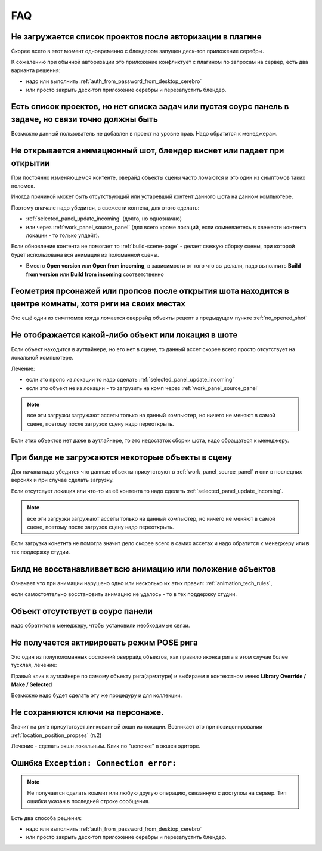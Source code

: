 .. _faq-page:

FAQ
====

.. _no_projects_list_after_login:

Не загружается список проектов после авторизации в плагине
------------------------------------------------------------

Скорее всего в этот момент одновременно с блендером запущен деск-топ приложение серебры.

К сожалению при обычной авторизации это приложение конфликтует с плагином по запросам на сервер, есть два варианта решения:

* надо или выполнить :ref:`auth_from_password_from_desktop_cerebro`

* или просто закрыть деск-топ приложение серебры и перезапустить блендер.


.. _no_rules_of_user:

Есть список проектов, но нет списка задач или пустая соурс панель в задаче, но связи точно должны быть
--------------------------------------------------------------------------------------------------------

Возможно данный пользователь не добавлен в проект на уровне прав. Надо обратится к менеджерам.


.. _no_opened_shot:

Не открывается анимационный шот, блендер виснет или падает при открытии
------------------------------------------------------------------------

При постоянно изменяющемся контенте, оверайд объекты сцены часто ломаются и это один из симптомов таких поломок.

Иногда причиной может быть отсутствующий или устаревший контент данного шота на данном компьютере. 

Поэтому вначале надо убедится, в свежести контена, для этого сделать:

* :ref:`selected_panel_update_incoming` (долго, но однозначно) 

* или через :ref:`work_panel_source_panel` (для всего кроме локаций, если сомневаетесь в свежести контента локации - то только упдейт).

Если обновление контента не помогает то :ref:`build-scene-page` - делает свежую сборку сцены, при которой будет использована вся анимация из поломанной сцены.

* Вместо **Open version** или **Open from incoming**, в зависимости от того что вы делали, надо выполнить **Build from version** или **Build from incoming** соответственно


.. _geometry_in_zero_of_world:

Геометрия прсонажей или пропсов после открытия шота находится в центре комнаты, хотя риги на своих местах
----------------------------------------------------------------------------------------------------------

Это ещё один из симптомов когда ломается оверрайд объекты рецепт в предыдущем пункте :ref:`no_opened_shot`


.. _no_exists_object_in_shot:

Не отображается какой-либо объект или локация в шоте
-----------------------------------------------------

Если объект находится в аутлайнере, но его нет в сцене, то данный ассет скорее всего просто отсутствует на локальной компьютере.

Лечение:

* если это пропс из локации то надо сделать :ref:`selected_panel_update_incoming`

* если это объект не из локации - то загрузить на комп через :ref:`work_panel_source_panel`

.. note:: все эти загрузки загружают ассеты только на данный компьютер, но ничего не меняют в самой сцене, поэтому после загрузок сцену надо переоткрыть.


Если этих объектов нет даже в аутлайнере, то это недостаток сборки шота, надо обращаться к менеджеру.


.. _no_loaded_objects_in_build:

При билде не загружаются некоторые объекты в сцену
---------------------------------------------------

Для начала надо убедится что данные объекты присутствуют в :ref:`work_panel_source_panel` и они в последних версиях и при случае сделать загрузку.

Если отсутсвует локация или что-то из её контента то надо сделать :ref:`selected_panel_update_incoming`.

.. note:: все эти загрузки загружают ассеты только на данный компьютер, но ничего не меняют в самой сцене, поэтому после загрузок сцену надо переоткрыть.

Если загрузка конетнта не помогла значит дело скорее всего в самих ассетах и надо обратится к менеджеру или в тех поддержку студии.


.. _no_making_animations_in_build:

Билд не восстанавливает всю анимацию или положение объектов
------------------------------------------------------------

Означает что при анимации нарушено одно или несколько их этих правил: :ref:`animation_tech_rules`, 

если самостоятельно восстановить анимацию не удалось - то в тех поддержку студии.


.. _no_exists_object_in_source_panel:

Объект отсутствует в соурс панели
---------------------------------

надо обратится к менеджеру, чтобы установили необходимые связи.


.. _no_can_activate_pose_mode_of_character:

Не получается активировать режим POSE рига
-----------------------------------------------

Это один из полуполоманных состояний оверрайд объектов, как правило иконка рига в этом случае более тусклая, лечение:

Правый клик в аутлайнере по самому объекту рига(арматуре) и выбираем в контекстном меню **Library Override / Make / Selected**

Возможно надо будет сделать эту же процедуру и для коллекции.

.. _link_action:

Не сохраняются ключи на персонаже.
-----------------------------------

Значит на риге присутствует линкованный экшн из локации. Возникает это при позицонировании :ref:`location_position_propses` (п.2)

Лечение - сделать экшн локальным. Клик по "цепочке" в экшен эдиторе.

.. image:: ./../_static/images/unlock_anim_action.png


.. _connection_error:

Ошибка ``Exception: Connection error:`` 
-----------------------------------------

.. note:: Не получается сделать коммит или любую другую операцию, связанную с доступом на сервер. Тип ошибки указан в последней строке сообщения.

.. image:: ./../_static/images/connection_error_message.png


Есть два способа решения:

* надо или выполнить :ref:`auth_from_password_from_desktop_cerebro`

* или просто закрыть деск-топ приложение серебры и перезапустить блендер.